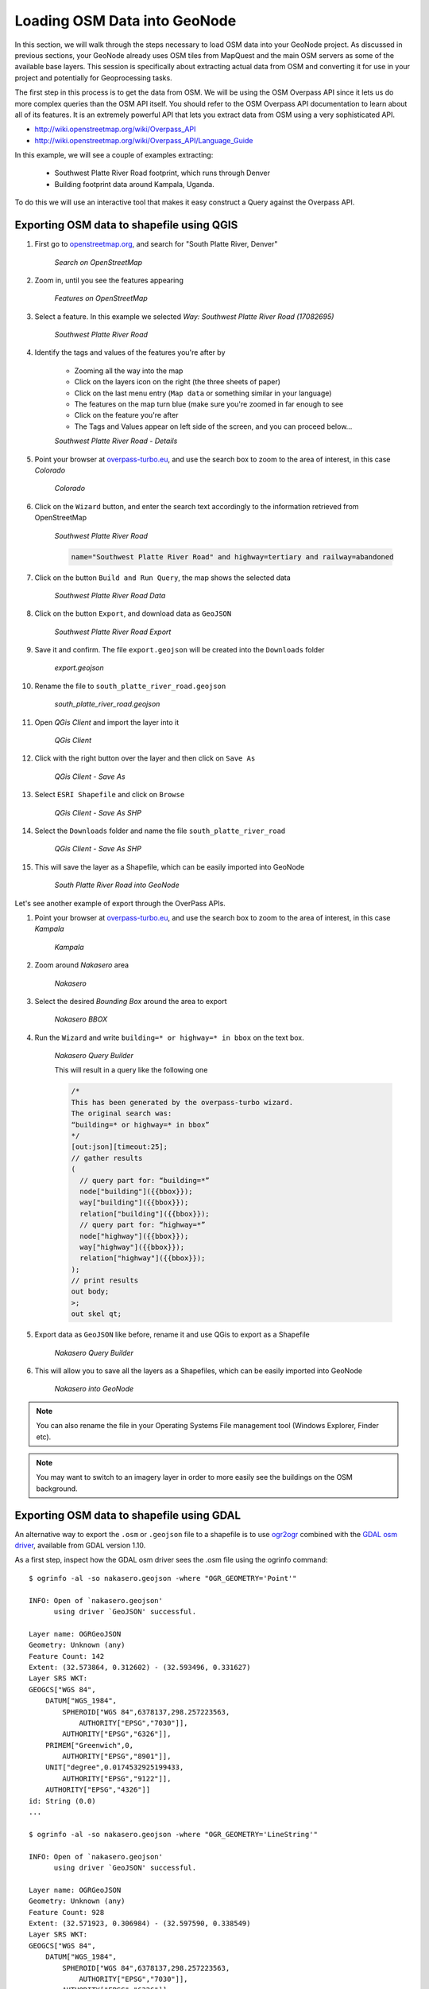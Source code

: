 .. _osm2pgsql:

Loading OSM Data into GeoNode
=============================

In this section, we will walk through the steps necessary to load OSM data into your GeoNode project. As discussed in previous sections, your GeoNode already uses OSM tiles from MapQuest and the main OSM servers as some of the available base layers. This session is specifically about extracting actual data from OSM and converting it for use in your project and potentially for Geoprocessing tasks.

The first step in this process is to get the data from OSM. We will be using the OSM Overpass API since it lets us do more complex queries than the OSM API itself. You should refer to the OSM Overpass API documentation to learn about all of its features. It is an extremely powerful API that lets you extract data from OSM using a very sophisticated API. 

- http://wiki.openstreetmap.org/wiki/Overpass_API
- http://wiki.openstreetmap.org/wiki/Overpass_API/Language_Guide

In this example, we will see a couple of examples extracting:

    - Southwest Platte River Road footprint, which runs through Denver
    
    - Building footprint data around Kampala, Uganda.

To do this we will use an interactive tool that makes it easy construct a Query against the Overpass API.

Exporting OSM data to shapefile using QGIS
------------------------------------------

#. First go to `openstreetmap.org <http://openstreetmap.org>`_, and search for "South Platte River, Denver"

    .. image:: img/osm_river1.png
       :width: 400px
       :alt: Search on OpenStreetMap
    *Search on OpenStreetMap*

#. Zoom in, until you see the features appearing

    .. image:: img/osm_river2.png
       :width: 400px
       :alt: Features on OpenStreetMap
    *Features on OpenStreetMap*

#. Select a feature. In this example we selected *Way: Southwest Platte River Road (17082695)*

    .. image:: img/osm_river3.png
       :width: 400px
       :alt: Southwest Platte River Road
    *Southwest Platte River Road*

#. Identify the tags and values of the features you're after by

    - Zooming all the way into the map
    - Click on the layers icon on the right (the three sheets of paper)
    - Click on the last menu entry (``Map data`` or something similar in your language)
    - The features on the map turn blue (make sure you're zoomed in far enough to see
    - Click on the feature you're after
    - The Tags and Values appear on left side of the screen, and you can proceed below...
    
    .. image:: img/osm_river4.png
       :width: 400px
       :alt: Southwest Platte River Road - Details
    *Southwest Platte River Road - Details*
    
#. Point your browser at `overpass-turbo.eu <http://overpass-turbo.eu/>`_, and use the search box to zoom to the area of interest, in this case *Colorado*

    .. image:: img/osm_river5.png
       :width: 400px
       :alt: Colorado
    *Colorado*

#. Click on the ``Wizard`` button, and enter the search text accordingly to the information retrieved from OpenStreetMap

    .. image:: img/osm_river6.png
       :width: 400px
       :alt: Southwest Platte River Road
    *Southwest Platte River Road*

    .. code::
    
        name="Southwest Platte River Road" and highway=tertiary and railway=abandoned

#. Click on the button ``Build and Run Query``, the map shows the selected data

    .. image:: img/osm_river7.png
       :width: 400px
       :alt: Southwest Platte River Road Data
    *Southwest Platte River Road Data*

#. Click on the button ``Export``, and download data as ``GeoJSON``

    .. image:: img/osm_river8.png
       :width: 400px
       :alt: Southwest Platte River Road Export
    *Southwest Platte River Road Export*

#. Save it and confirm. The file ``export.geojson`` will be created into the ``Downloads`` folder

    .. image:: img/osm_river9.png
       :width: 400px
       :alt: export.geojson
    *export.geojson*

#. Rename the file  to ``south_platte_river_road.geojson``

    .. image:: img/osm_river10.png
       :width: 400px
       :alt: south_platte_river_road.geojson
    *south_platte_river_road.geojson*

#. Open *QGis Client* and import the layer into it

    .. image:: img/osm_river11.png
       :width: 400px
       :alt: QGis Client
    *QGis Client*

#. Click with the right button over the layer and then click on ``Save As``

    .. image:: img/osm_river12.png
       :width: 400px
       :alt: QGis Client - Save As
    *QGis Client - Save As*

#. Select ``ESRI Shapefile`` and click on ``Browse``

    .. image:: img/osm_river13.png
       :width: 400px
       :alt: QGis Client - Save As SHP
    *QGis Client - Save As SHP*

#. Select the ``Downloads`` folder and name the file ``south_platte_river_road``

    .. image:: img/osm_river14.png
       :width: 400px
       :alt: QGis Client - Save As SHP
    *QGis Client - Save As SHP*

#. This will save the layer as a Shapefile, which can be easily imported into GeoNode

    .. image:: img/osm_river15.png
       :width: 400px
       :alt: South Platte River Road into GeoNode
    *South Platte River Road into GeoNode*

Let's see another example of export through the OverPass APIs.

#. Point your browser at `overpass-turbo.eu <http://overpass-turbo.eu/>`_, and use the search box to zoom to the area of interest, in this case *Kampala*

    .. image:: img/osm_kampala1.png
       :width: 400px
       :alt: Kampala
    *Kampala*

#. Zoom around *Nakasero* area

    .. image:: img/osm_kampala2.png
       :width: 400px
       :alt: Nakasero
    *Nakasero*

#. Select the desired *Bounding Box* around the area to export

    .. image:: img/osm_kampala3.png
       :width: 400px
       :alt: Nakasero BBOX

    .. image:: img/osm_kampala4.png
       :width: 400px
       :alt: Nakasero BBOX
    *Nakasero BBOX*
   
#. Run the ``Wizard`` and write ``building=* or highway=* in bbox`` on the text box.

    .. image:: img/osm_kampala5.png
       :width: 400px
       :alt: Nakasero Query Builder
    *Nakasero Query Builder*

    This will result in a query like the following one
    
    .. code:: java

        /*
        This has been generated by the overpass-turbo wizard.
        The original search was:
        “building=* or highway=* in bbox”
        */
        [out:json][timeout:25];
        // gather results
        (
          // query part for: “building=*”
          node["building"]({{bbox}});
          way["building"]({{bbox}});
          relation["building"]({{bbox}});
          // query part for: “highway=*”
          node["highway"]({{bbox}});
          way["highway"]({{bbox}});
          relation["highway"]({{bbox}});
        );
        // print results
        out body;
        >;
        out skel qt;

#. Export data as ``GeoJSON`` like before, rename it and use QGis to export as a Shapefile

    .. image:: img/osm_kampala6.png
       :width: 400px
       :alt: Nakasero Query Builder
    *Nakasero Query Builder*

#. This will allow you to save all the layers as a Shapefiles, which can be easily imported into GeoNode

    .. image:: img/osm_kampala7.png
       :width: 400px
       :alt: Nakasero into GeoNode
    *Nakasero into GeoNode*

.. note:: You can also rename the file in your Operating Systems File management tool (Windows Explorer, Finder etc).

.. note:: You may want to switch to an imagery layer in order to more easily see the buildings on the OSM background.

Exporting OSM data to shapefile using GDAL
------------------------------------------

An alternative way to export the ``.osm`` or ``.geojson`` file to a shapefile is to use `ogr2ogr <http://www.gdal.org/ogr2ogr.html>`_ combined with the `GDAL osm driver <http://www.gdal.org/ogr/drv_osm.html>`_, available from GDAL version 1.10.


As a first step, inspect how the GDAL osm driver sees the .osm file using the ogrinfo command::

    $ ogrinfo -al -so nakasero.geojson -where "OGR_GEOMETRY='Point'"
    
    INFO: Open of `nakasero.geojson'
          using driver `GeoJSON' successful.

    Layer name: OGRGeoJSON
    Geometry: Unknown (any)
    Feature Count: 142
    Extent: (32.573864, 0.312602) - (32.593496, 0.331627)
    Layer SRS WKT:
    GEOGCS["WGS 84",
        DATUM["WGS_1984",
            SPHEROID["WGS 84",6378137,298.257223563,
                AUTHORITY["EPSG","7030"]],
            AUTHORITY["EPSG","6326"]],
        PRIMEM["Greenwich",0,
            AUTHORITY["EPSG","8901"]],
        UNIT["degree",0.0174532925199433,
            AUTHORITY["EPSG","9122"]],
        AUTHORITY["EPSG","4326"]]
    id: String (0.0)
    ...

    $ ogrinfo -al -so nakasero.geojson -where "OGR_GEOMETRY='LineString'"

    INFO: Open of `nakasero.geojson'
          using driver `GeoJSON' successful.

    Layer name: OGRGeoJSON
    Geometry: Unknown (any)
    Feature Count: 928
    Extent: (32.571923, 0.306984) - (32.597590, 0.338549)
    Layer SRS WKT:
    GEOGCS["WGS 84",
        DATUM["WGS_1984",
            SPHEROID["WGS 84",6378137,298.257223563,
                AUTHORITY["EPSG","7030"]],
            AUTHORITY["EPSG","6326"]],
        PRIMEM["Greenwich",0,
            AUTHORITY["EPSG","8901"]],
        UNIT["degree",0.0174532925199433,
            AUTHORITY["EPSG","9122"]],
        AUTHORITY["EPSG","4326"]]
    id: String (0.0)
    ...
    
    $ ogrinfo -al -so nakasero.geojson -where "OGR_GEOMETRY='Polygon'"

    INFO: Open of `nakasero.geojson'
          using driver `GeoJSON' successful.

    Layer name: OGRGeoJSON
    Geometry: Unknown (any)
    Feature Count: 2596
    Extent: (32.572918, 0.311164) - (32.594049, 0.333597)
    Layer SRS WKT:
    GEOGCS["WGS 84",
        DATUM["WGS_1984",
            SPHEROID["WGS 84",6378137,298.257223563,
                AUTHORITY["EPSG","7030"]],
            AUTHORITY["EPSG","6326"]],
        PRIMEM["Greenwich",0,
            AUTHORITY["EPSG","8901"]],
        UNIT["degree",0.0174532925199433,
            AUTHORITY["EPSG","9122"]],
        AUTHORITY["EPSG","4326"]]
    id: String (0.0)
    ...

    $ ogrinfo -al -so nakasero.geojson -where "OGR_GEOMETRY='MultiPolygon'"
    
    INFO: Open of `nakasero.geojson'
          using driver `GeoJSON' successful.

    Layer name: OGRGeoJSON
    Geometry: Unknown (any)
    Feature Count: 3
    Extent: (32.576421, 0.315224) - (32.590876, 0.330137)
    Layer SRS WKT:
    GEOGCS["WGS 84",
        DATUM["WGS_1984",
            SPHEROID["WGS 84",6378137,298.257223563,
                AUTHORITY["EPSG","7030"]],
            AUTHORITY["EPSG","6326"]],
        PRIMEM["Greenwich",0,
            AUTHORITY["EPSG","8901"]],
        UNIT["degree",0.0174532925199433,
            AUTHORITY["EPSG","9122"]],
        AUTHORITY["EPSG","4326"]]
    id: String (0.0)
    ...

ogrinfo has detected 4 different geometric layers inside the osm data source. As we are just interested in the buildings, you will just export to a new shapefile the polygons and multipolygons layer using the GDAL ogr2ogr command utility::

    $ ogr2ogr nakasero_buildings nakasero.geojson -where "OGR_GEOMETRY='Polygon' or OGR_GEOMETRY='MultiPolygon'" -nln nakasero_buildings

Now you can upload the shapefile to GeoNode using the GeoNode Upload form in the same manner as you did in the previous section.
